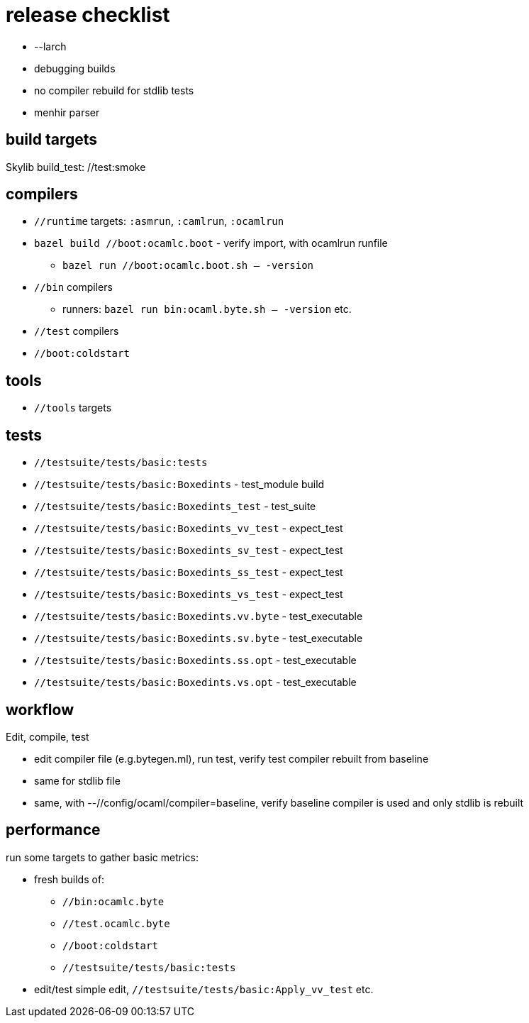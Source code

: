 = release checklist

* --larch
* debugging builds
* no compiler rebuild for stdlib tests
* menhir parser


== build targets

Skylib build_test:  //test:smoke


== compilers

* `//runtime` targets: `:asmrun`, `:camlrun`, `:ocamlrun`

* `bazel build //boot:ocamlc.boot` - verify import, with ocamlrun runfile
  ** `bazel run //boot:ocamlc.boot.sh -- -version`

* `//bin` compilers

  ** runners: `bazel run bin:ocaml.byte.sh -- -version` etc.

* `//test` compilers

* `//boot:coldstart`

== tools

* `//tools` targets

== tests

* `//testsuite/tests/basic:tests`

* `//testsuite/tests/basic:Boxedints` - test_module build

* `//testsuite/tests/basic:Boxedints_test` - test_suite

* `//testsuite/tests/basic:Boxedints_vv_test` - expect_test
* `//testsuite/tests/basic:Boxedints_sv_test` - expect_test
* `//testsuite/tests/basic:Boxedints_ss_test` - expect_test
* `//testsuite/tests/basic:Boxedints_vs_test` - expect_test

* `//testsuite/tests/basic:Boxedints.vv.byte` - test_executable
* `//testsuite/tests/basic:Boxedints.sv.byte` - test_executable
* `//testsuite/tests/basic:Boxedints.ss.opt` - test_executable
* `//testsuite/tests/basic:Boxedints.vs.opt` - test_executable


== workflow

Edit, compile, test

*  edit compiler file (e.g.bytegen.ml), run test, verify test compiler rebuilt from baseline

* same for stdlib file

* same, with --//config/ocaml/compiler=baseline, verify baseline compiler is used and only stdlib is rebuilt


== performance

run some targets to gather basic metrics:

* fresh builds of:

  ** `//bin:ocamlc.byte`
  ** `//test.ocamlc.byte`
  ** `//boot:coldstart`
  ** `//testsuite/tests/basic:tests`

* edit/test simple edit, `//testsuite/tests/basic:Apply_vv_test` etc.
